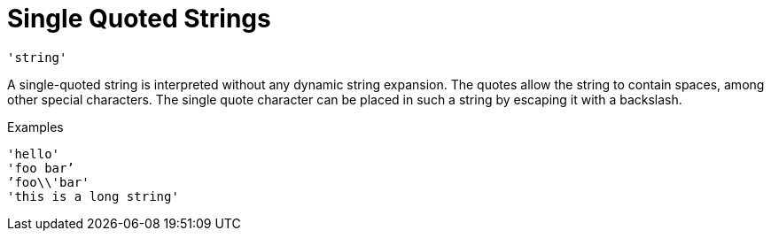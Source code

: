 = Single Quoted Strings

`'string'`

A single-quoted string is interpreted without any dynamic string
expansion. The quotes allow the string to contain spaces, among other
special characters. The single quote character can be placed in such a
string by escaping it with a backslash.

.Examples

`'hello'` +
`'foo bar`' +
`'foo\\'bar'` +
`'this is a long string'`

// Copyright (C) 2019 Network RADIUS SAS.  Licenced under CC-by-NC 4.0.
// Development of this documentation was sponsored by Network RADIUS SAS.
